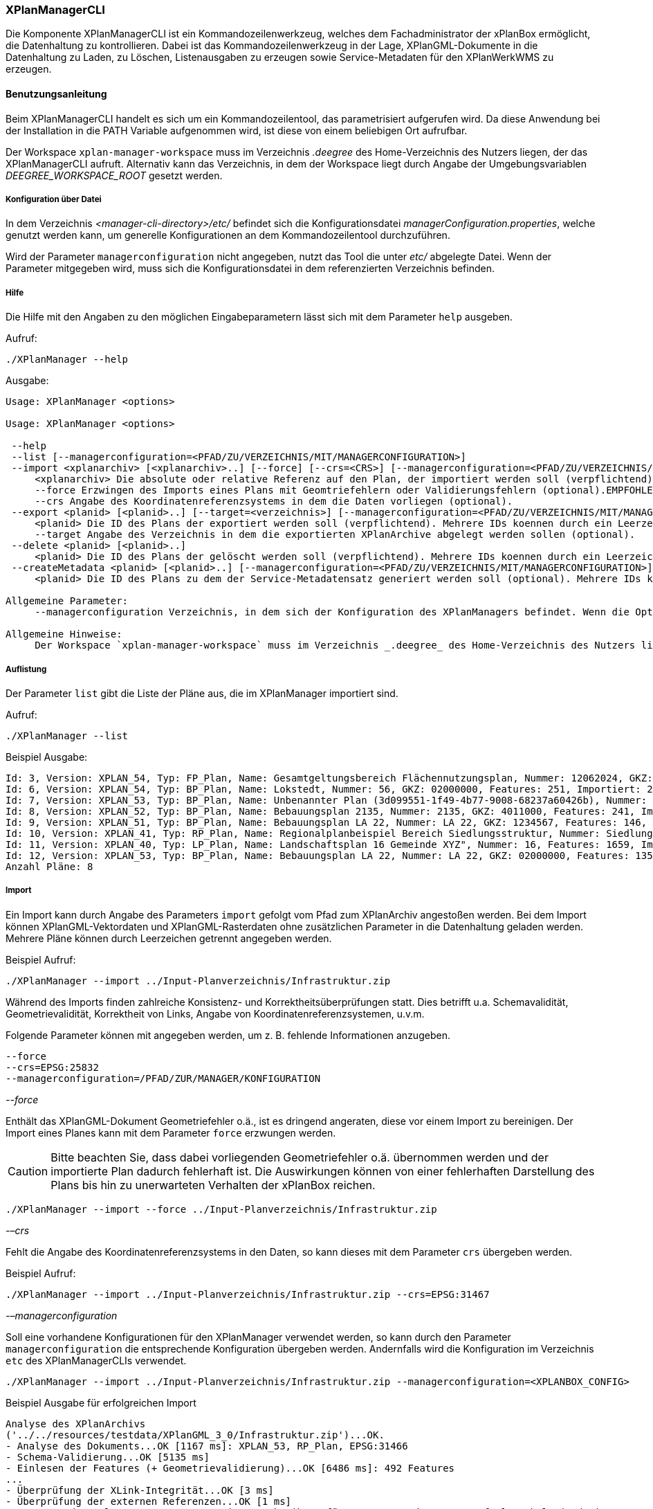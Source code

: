 [[xplanmanager-cli]]
=== XPlanManagerCLI

Die Komponente XPlanManagerCLI ist ein Kommandozeilenwerkzeug, welches
dem Fachadministrator der xPlanBox ermöglicht, die Datenhaltung zu
kontrollieren. Dabei ist das Kommandozeilenwerkzeug in der Lage,
XPlanGML-Dokumente in die Datenhaltung zu Laden, zu Löschen,
Listenausgaben zu erzeugen sowie Service-Metadaten für den XPlanWerkWMS zu erzeugen.

[[xplanmanager-cli-benutzungsanleitung]]
==== Benutzungsanleitung

Beim XPlanManagerCLI handelt es sich um ein Kommandozeilentool, das
parametrisiert aufgerufen wird. Da diese Anwendung bei der Installation
in die PATH Variable aufgenommen wird, ist diese von einem beliebigen
Ort aufrufbar.

Der Workspace `xplan-manager-workspace` muss im Verzeichnis _.deegree_ des
Home-Verzeichnis des Nutzers liegen, der das XPlanManagerCLI aufruft.
Alternativ kann das Verzeichnis, in dem der Workspace liegt durch Angabe
der Umgebungsvariablen _DEEGREE_WORKSPACE_ROOT_ gesetzt werden.

[[xplanmanager-cli-konfiguration-ueber-datei]]
===== Konfiguration über Datei

In dem Verzeichnis _<manager-cli-directory>/etc/_ befindet sich die
Konfigurationsdatei __managerConfiguration.properties__, welche genutzt
werden kann, um generelle Konfigurationen an dem Kommandozeilentool
durchzuführen.

Wird der Parameter `managerconfiguration` nicht angegeben, nutzt das Tool die unter
_etc/_ abgelegte Datei. Wenn der Parameter mitgegeben wird, muss sich die
Konfigurationsdatei in dem referenzierten Verzeichnis befinden.

[[xplanmanager-cli-hilfe]]
===== Hilfe

Die Hilfe mit den Angaben zu den möglichen Eingabeparametern lässt sich
mit dem Parameter `help` ausgeben.

Aufruf:

----
./XPlanManager --help
----

Ausgabe:

----
Usage: XPlanManager <options>

Usage: XPlanManager <options>

 --help
 --list [--managerconfiguration=<PFAD/ZU/VERZEICHNIS/MIT/MANAGERCONFIGURATION>]
 --import <xplanarchiv> [<xplanarchiv>..] [--force] [--crs=<CRS>] [--managerconfiguration=<PFAD/ZU/VERZEICHNIS/MIT/MANAGERCONFIGURATION>]
     <xplanarchiv> Die absolute oder relative Referenz auf den Plan, der importiert werden soll (verpflichtend). Mehrere Plaene koennen durch ein Leerzeichen getrennt angegeben werden.
     --force Erzwingen des Imports eines Plans mit Geomtriefehlern oder Validierungsfehlern (optional).EMPFOHLEN ist die Behebung der Fehler!
     --crs Angabe des Koordinatenreferenzsystems in dem die Daten vorliegen (optional).
 --export <planid> [<planid>..] [--target=<verzeichnis>] [--managerconfiguration=<PFAD/ZU/VERZEICHNIS/MIT/MANAGERCONFIGURATION>]
     <planid> Die ID des Plans der exportiert werden soll (verpflichtend). Mehrere IDs koennen durch ein Leerzeichen getrennt angegeben werden.
     --target Angabe des Verzeichnis in dem die exportierten XPlanArchive abgelegt werden sollen (optional).
 --delete <planid> [<planid>..]
     <planid> Die ID des Plans der gelöscht werden soll (verpflichtend). Mehrere IDs koennen durch ein Leerzeichen getrennt angegeben werden.
 --createMetadata <planid> [<planid>..] [--managerconfiguration=<PFAD/ZU/VERZEICHNIS/MIT/MANAGERCONFIGURATION>]
     <planid> Die ID des Plans zu dem der Service-Metadatensatz generiert werden soll (optional). Mehrere IDs koennen durch ein Leerzeichen getrennt angegeben werden. Wenn keine ID angegeben ist, werden für alle Plaene Metadatensaetze erstellt.

Allgemeine Parameter:
     --managerconfiguration Verzeichnis, in dem sich der Konfiguration des XPlanManagers befindet. Wenn die Option nicht angegeben wird, wird die Konfiguration aus dem Verzeichnis 'etc' des XPLanManagerCLIs verwendet.

Allgemeine Hinweise:
     Der Workspace `xplan-manager-workspace` muss im Verzeichnis _.deegree_ des Home-Verzeichnis des Nutzers liegen, der das XPlanManagerCLI aufruft. Alternativ kann das Verzeichnis, in dem der Workspace liegt durch Angabe der Umgebungsvariablen _DEEGREE_WORKSPACE_ROOT_ gesetzt werden.

----

[[xplanmanager-cli-auflistung]]
===== Auflistung

Der Parameter `list` gibt die Liste der Pläne aus, die im XPlanManager importiert sind.

Aufruf:

----
./XPlanManager --list
----

Beispiel Ausgabe:

----
Id: 3, Version: XPLAN_54, Typ: FP_Plan, Name: Gesamtgeltungsbereich Flächennutzungsplan, Nummer: 12062024, GKZ: 12062024, Features: 2808, Importiert: 2022-02-18 17:57:11.669
Id: 6, Version: XPLAN_54, Typ: BP_Plan, Name: Lokstedt, Nummer: 56, GKZ: 02000000, Features: 251, Importiert: 2022-02-18 17:58:57.2
Id: 7, Version: XPLAN_53, Typ: BP_Plan, Name: Unbenannter Plan (3d099551-1f49-4b77-9008-68237a60426b), Nummer: -, GKZ: 4011000, Features: 351, Importiert: 2022-02-18 17:59:38.704
Id: 8, Version: XPLAN_52, Typ: BP_Plan, Name: Bebauungsplan 2135, Nummer: 2135, GKZ: 4011000, Features: 241, Importiert: 2022-02-18 18:00:45.077
Id: 9, Version: XPLAN_51, Typ: BP_Plan, Name: Bebauungsplan LA 22, Nummer: LA 22, GKZ: 1234567, Features: 146, Importiert: 2022-02-18 18:01:41.563
Id: 10, Version: XPLAN_41, Typ: RP_Plan, Name: Regionalplanbeispiel Bereich Siedlungsstruktur, Nummer: Siedlungsstruktur 1, Features: 282, Importiert: 2022-02-18 18:02:25.616
Id: 11, Version: XPLAN_40, Typ: LP_Plan, Name: Landschaftsplan 16 Gemeinde XYZ", Nummer: 16, Features: 1659, Importiert: 2022-02-18 18:03:22.091
Id: 12, Version: XPLAN_53, Typ: BP_Plan, Name: Bebauungsplan LA 22, Nummer: LA 22, GKZ: 02000000, Features: 1350, Importiert: 2022-02-18 21:16:06.753
Anzahl Pläne: 8
----

[[xplanmanager-cli-import]]
===== Import

Ein Import kann durch Angabe des Parameters `import` gefolgt vom Pfad
zum XPlanArchiv angestoßen werden. Bei dem Import können
XPlanGML-Vektordaten und XPlanGML-Rasterdaten ohne zusätzlichen
Parameter in die Datenhaltung geladen werden. Mehrere Pläne können durch Leerzeichen getrennt angegeben werden.

Beispiel Aufruf:

----
./XPlanManager --import ../Input-Planverzeichnis/Infrastruktur.zip
----

Während des Imports finden zahlreiche Konsistenz- und
Korrektheitsüberprüfungen statt. Dies betrifft u.a. Schemavalidität,
Geometrievalidität, Korrektheit von Links, Angabe von
Koordinatenreferenzsystemen, u.v.m.

Folgende Parameter können mit angegeben werden, um z. B. fehlende
Informationen anzugeben.

----
--force
--crs=EPSG:25832
--managerconfiguration=/PFAD/ZUR/MANAGER/KONFIGURATION
----

_--force_

Enthält das XPlanGML-Dokument Geometriefehler o.ä., ist es
dringend angeraten, diese vor einem Import zu bereinigen. Der Import eines Planes kann mit dem Parameter `force` erzwungen werden.

CAUTION: Bitte beachten Sie, dass dabei vorliegenden Geometriefehler o.ä.
übernommen werden und der importierte Plan dadurch fehlerhaft ist. Die
Auswirkungen können von einer fehlerhaften Darstellung des Plans bis hin
zu unerwarteten Verhalten der xPlanBox reichen.

----
./XPlanManager --import --force ../Input-Planverzeichnis/Infrastruktur.zip
----

_-–crs_

Fehlt die Angabe des Koordinatenreferenzsystems in den Daten, so kann
dieses mit dem Parameter `crs` übergeben werden.

Beispiel Aufruf:

----
./XPlanManager --import ../Input-Planverzeichnis/Infrastruktur.zip --crs=EPSG:31467
----

_-–managerconfiguration_

Soll eine vorhandene Konfigurationen für den XPlanManager verwendet werden, so kann durch den
Parameter `managerconfiguration` die entsprechende Konfiguration
übergeben werden. Andernfalls wird die Konfiguration im Verzeichnis `etc` des XPlanManagerCLIs verwendet.

----
./XPlanManager --import ../Input-Planverzeichnis/Infrastruktur.zip --managerconfiguration=<XPLANBOX_CONFIG>
----

Beispiel Ausgabe für erfolgreichen Import

----
Analyse des XPlanArchivs
('../../resources/testdata/XPlanGML_3_0/Infrastruktur.zip')...OK.
- Analyse des Dokuments...OK [1167 ms]: XPLAN_53, RP_Plan, EPSG:31466
- Schema-Validierung...OK [5135 ms]
- Einlesen der Features (+ Geometrievalidierung)...OK [6486 ms]: 492 Features
...
- Überprüfung der XLink-Integrität...OK [3 ms]
- Überprüfung der externen Referenzen...OK [1 ms]
- Erzeugen der XPlan-Syn Features...Keine Beschreibung für externen Code 'RpTextDefaultSymbol' (CodeList XP_StylesheetListe) gefunden. Verwende Code als Beschreibung. Keine Beschreibung für externen Code 'RpTextDefaultSymbol' (CodeList XP_StylesheetListe) gefunden. Verwende Code als Beschreibung.
...
OK [6376 ms]
- Einfügen der Features in den FeatureStore (XPLAN_53)...OK [9873 ms].
- Einfügen der Features in den FeatureStore (XPLAN_SYN)...OK [9217 ms].
- Einfügen in Manager-DB...OK [49 ms].
- Einfügen von Plan-Artefakt 'xplan.gml'...OK.
- Persistierung...OK [109 ms].
Plan wurde eingefügt. Zugewiesene Id: 13
----

[[xplanmanager-cli-rasterdatenanalyse]]
===== Rasterdatenanalyse

Die Rasterdaten werden beim Import auf Nutzbarkeit überprüft werden,
damit sichergestellt ist, dass diese korrekt in den XPlanWMS
eingebettet werden können.
Die Prüfung beinhaltet das CRS des Rasterplans, sowie das Format.

Beispiel Aufruf:

----
./XPlanManager --import ~/test-data/V4_1_ID_103-25832.zip --managerconfiguration=<XPLANBOX_CONFIG>
----

Beispiel Ausgabe:

----
Evaluationsergebniss von referenzierten Rasterdaten:
  - Name: B-Plan_Klingmuehl_Heideweg_Karte.tif Unterstütztes CRS: Ja Unterstütztes Bildformat: Ja
Es existieren keine invaliden Rasterdaten
- Einlesen der Features (+ Geometrievalidierung)...OK [839 ms]: 500 Features
- Überprüfung der XLink-Integrität...OK [2 ms]

- Erzeugen/Einsortieren der Rasterkonfigurationen (Veröffentlichungsdatum: 01.02.2002)...Succeeding plan id: null
73_B-Plan_Klingmuehl_Heideweg_Karte
77_B-Plan_Klingmuehl_Heideweg_Karte
79_B-Plan_Klingmuehl_Heideweg_Karte
OK [1591 ms]

Rasterscans:
 - B-Plan_Klingmuehl_Heideweg_Karte.tif
WMS Konfiguration für Id 79 nach /home/user/.deegree/xplansyn-wms-workspace geschrieben.
XPlanArchiv wurde erfolgreich importiert. Zugewiesene Id: 79
----

Passt das CRS der Rasterdaten nicht mit dem CRS der Rasterdatenhaltung überein, so
erhält der Nutzer die Option, den Plan ohne Erzeugung der
Rasterkonfiguration zu importieren:

----
Evaluationsergebniss von referenzierten Rasterdaten:
  - Name: Abrundungssatzung_Gruhno_ergb.tif Unterstütztes CRS: Kein Unterstütztes Bildformat: Ja
Aufgrund invalider Rasterdaten wird der Import abgebrochen. Sie können den Import ohne die Erzeugung von Rasterkonfigurationen erzwingen, indem Sie die Option --force angeben.
----

[[xplanmanager-cli-export]]
===== Export

Der Export eines Planes erfolgt unter Angabe des Parameters `export`
gefolgt von der PlanID (diese kann zuvor mit dem Parameter `list` herausgefunden werden)
und dem Ausgabeverzeichnis. Mehrere PlanIDs können durch Leerzeichen getrennt angegeben werden.

Beispiel Aufruf:

----
./XPlanManager --export 9 --target=outputverzeichnis
----

Beispiel Ausgabe für erfolgreichen Export:

----
- Schreibe Artefakt 'xplan.gml'...OK.
Plan 9 wurde nach 'xplan-exported-9.zip' exportiert.
----

[[xplanmanager-cli-loeschen]]
===== Löschen

Beim Löschen wird dem Parameter `delete` die PlanID (diese kann zuvor mit
`list` herausgefunden werden) übergeben. Mehrere PlanIDs können durch Leerzeichen getrennt angegeben werden.

Beispiel Aufruf:

----
./XPlanManager --delete 1
----

Beispiel Ausgabe:

----
- Entferne Plan 1 aus dem FeatureStore (XPLAN_53)...OK
- Entferne Plan 1 aus dem FeatureStore (XPLAN_SYN)...OK
- Entferne Plan 1 aus der Manager-DB...OK
- Persistierung...OK
Plan 1 wurde gelöscht.
----

[[xplanmanager-cli-loeschen]]
===== Erzeugen von Service-Metadatensätzen

Mit dieser Option können Metadatensätze für den XPlanWerkWMS erstellt werden. Bei der Erstellung der Informationen für die Capabilities des XPlanWerkWMS werden dabei bereits vorhandene Informationen überschrieben. Generierte Service-Metadatensätze werden nicht überschrieben, sondern können anhand des Zeitstempels im Dateinamen dem Zeitpunkt der Erstellung zugeordnet werden. Es wird jedoch ein neuer FileIdentifier generiert.
Für einzelne Pläne können Metadatensätze durch Angabe der PlanID (diese kann zuvor mit `list` herausgefunden werden) erzeugt werden. Mehrere PlanIDs können durch Leerzeichen getrennt angegeben werden. Wird keine PlanID angegeben, werden die Metadatensätze für alle Pläne erzeugt.

Beispiel Aufruf:

----
./XPlanManager --createMetadata 1
----

[[xplanmanager-cli-troubleshooting]]
===== Troubleshooting

Beim Import sehr großer Archive, kann es zu einem _OutOfMemoryError_
Laufzeitfehler kommen, da die Java Virtual Machine keinen weiteren
freien Speicher allokieren kann. Wenn der Server noch über freien
Arbeitsspeicher verfügt, dann kann dieser über die Umgebungsvariable
`JAVA_OPTS` unter Linux wie folgt erhöht werden:

----
export JAVA_OPTS='-Xmx4096m'
----

Weitere Informationen zur Konfiguration des Servers im Kapitel
<<bekannte-probleme,Bekannte Probleme - Kapazitätsbezogene Einschränkungen>> und
im Betriebshandbuch.

